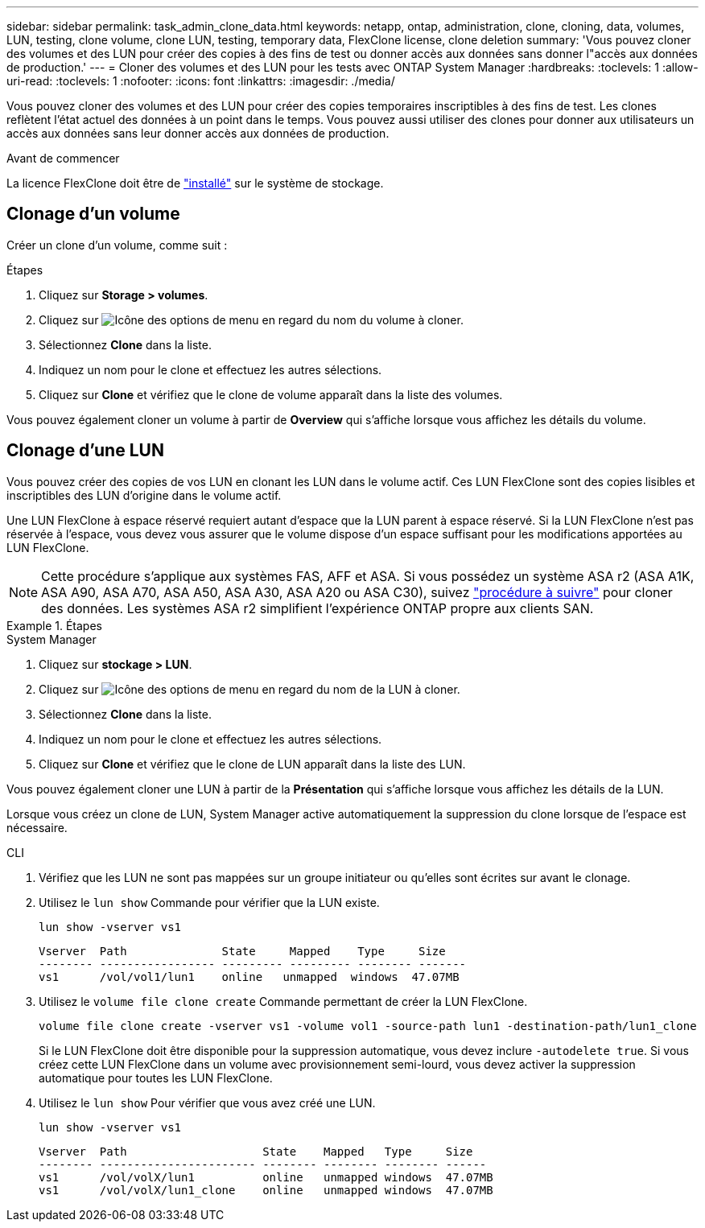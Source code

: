 ---
sidebar: sidebar 
permalink: task_admin_clone_data.html 
keywords: netapp, ontap, administration, clone, cloning, data, volumes, LUN, testing, clone volume, clone LUN, testing, temporary data, FlexClone license, clone deletion 
summary: 'Vous pouvez cloner des volumes et des LUN pour créer des copies à des fins de test ou donner accès aux données sans donner l"accès aux données de production.' 
---
= Cloner des volumes et des LUN pour les tests avec ONTAP System Manager
:hardbreaks:
:toclevels: 1
:allow-uri-read: 
:toclevels: 1
:nofooter: 
:icons: font
:linkattrs: 
:imagesdir: ./media/


[role="lead"]
Vous pouvez cloner des volumes et des LUN pour créer des copies temporaires inscriptibles à des fins de test.  Les clones reflètent l'état actuel des données à un point dans le temps.  Vous pouvez aussi utiliser des clones pour donner aux utilisateurs un accès aux données sans leur donner accès aux données de production.

.Avant de commencer
La licence FlexClone doit être de https://docs.netapp.com/us-en/ontap/system-admin/install-license-task.html["installé"] sur le système de stockage.



== Clonage d'un volume

Créer un clone d'un volume, comme suit :

.Étapes
. Cliquez sur *Storage > volumes*.
. Cliquez sur image:icon_kabob.gif["Icône des options de menu"] en regard du nom du volume à cloner.
. Sélectionnez *Clone* dans la liste.
. Indiquez un nom pour le clone et effectuez les autres sélections.
. Cliquez sur *Clone* et vérifiez que le clone de volume apparaît dans la liste des volumes.


Vous pouvez également cloner un volume à partir de *Overview* qui s'affiche lorsque vous affichez les détails du volume.



== Clonage d'une LUN

Vous pouvez créer des copies de vos LUN en clonant les LUN dans le volume actif. Ces LUN FlexClone sont des copies lisibles et inscriptibles des LUN d'origine dans le volume actif.

Une LUN FlexClone à espace réservé requiert autant d'espace que la LUN parent à espace réservé. Si la LUN FlexClone n'est pas réservée à l'espace, vous devez vous assurer que le volume dispose d'un espace suffisant pour les modifications apportées au LUN FlexClone.


NOTE: Cette procédure s'applique aux systèmes FAS, AFF et ASA. Si vous possédez un système ASA r2 (ASA A1K, ASA A90, ASA A70, ASA A50, ASA A30, ASA A20 ou ASA C30), suivez link:https://docs.netapp.com/us-en/asa-r2/manage-data/data-cloning.html["procédure à suivre"^] pour cloner des données. Les systèmes ASA r2 simplifient l'expérience ONTAP propre aux clients SAN.

.Étapes
[role="tabbed-block"]
====
.System Manager
--
. Cliquez sur *stockage > LUN*.
. Cliquez sur image:icon_kabob.gif["Icône des options de menu"] en regard du nom de la LUN à cloner.
. Sélectionnez *Clone* dans la liste.
. Indiquez un nom pour le clone et effectuez les autres sélections.
. Cliquez sur *Clone* et vérifiez que le clone de LUN apparaît dans la liste des LUN.


Vous pouvez également cloner une LUN à partir de la *Présentation* qui s'affiche lorsque vous affichez les détails de la LUN.

Lorsque vous créez un clone de LUN, System Manager active automatiquement la suppression du clone lorsque de l'espace est nécessaire.

--
.CLI
--
. Vérifiez que les LUN ne sont pas mappées sur un groupe initiateur ou qu'elles sont écrites sur avant le clonage.
. Utilisez le `lun show` Commande pour vérifier que la LUN existe.
+
`lun show -vserver vs1`

+
[listing]
----
Vserver  Path              State     Mapped    Type     Size
-------- ----------------- --------- --------- -------- -------
vs1      /vol/vol1/lun1    online   unmapped  windows  47.07MB
----
. Utilisez le `volume file clone create` Commande permettant de créer la LUN FlexClone.
+
`volume file clone create -vserver vs1 -volume vol1 -source-path lun1 -destination-path/lun1_clone`

+
Si le LUN FlexClone doit être disponible pour la suppression automatique, vous devez inclure `-autodelete true`. Si vous créez cette LUN FlexClone dans un volume avec provisionnement semi-lourd, vous devez activer la suppression automatique pour toutes les LUN FlexClone.

. Utilisez le `lun show` Pour vérifier que vous avez créé une LUN.
+
`lun show -vserver vs1`

+
[listing]
----

Vserver  Path                    State    Mapped   Type     Size
-------- ----------------------- -------- -------- -------- ------
vs1      /vol/volX/lun1          online   unmapped windows  47.07MB
vs1      /vol/volX/lun1_clone    online   unmapped windows  47.07MB
----


--
====